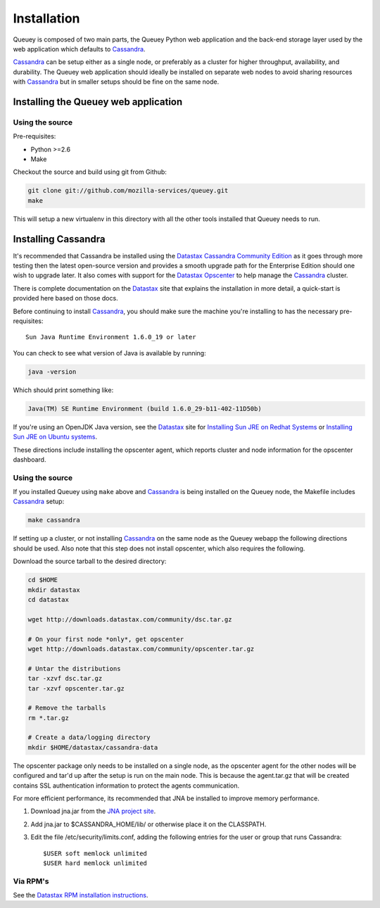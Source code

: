 .. _installation:

============
Installation
============

Queuey is composed of two main parts, the Queuey Python web application and
the back-end storage layer used by the web application which defaults to
Cassandra_.

Cassandra_ can be setup either as a single node, or preferably as a cluster
for higher throughput, availability, and durability. The Queuey web application
should ideally be installed on separate web nodes to avoid sharing resources
with Cassandra_ but in smaller setups should be fine on the same node.

Installing the Queuey web application
=====================================

Using the source
----------------

Pre-requisites:

- Python >=2.6
- Make

Checkout the source and build using git from Github:

.. code-block:: bash

    git clone git://github.com/mozilla-services/queuey.git
    make

This will setup a new virtualenv in this directory with all the other tools
installed that Queuey needs to run.

Installing Cassandra
====================

It's recommended that Cassandra be installed using the Datastax_ 
`Cassandra Community Edition`_ as it goes through more testing then the latest
open-source version and provides a smooth upgrade path for the Enterprise
Edition should one wish to upgrade later. It also comes with support for the
Datastax_ Opscenter_ to help manage the Cassandra_ cluster.

There is complete documentation on the Datastax_ site that explains the
installation in more detail, a quick-start is provided here based on those
docs.

Before continuing to install Cassandra_, you should make sure the machine
you're installing to has the necessary pre-requisites::

    Sun Java Runtime Environment 1.6.0_19 or later

You can check to see what version of Java is available by running:

.. code-block:: bash

    java -version

Which should print something like:

.. code-block:: bash

    Java(TM) SE Runtime Environment (build 1.6.0_29-b11-402-11D50b)

If you're using an OpenJDK Java version, see the Datastax_ site for
`Installing Sun JRE on Redhat Systems <http://www.datastax.com/docs/1.0/install/install_package#installing-sun-jre-on-redhat-systems>`_ or
`Installing Sun JRE on Ubuntu systems <http://www.datastax.com/docs/1.0/install/install_package#install-jre-deb>`_.

These directions include installing the opscenter agent, which reports cluster
and node information for the opscenter dashboard.

Using the source
----------------

If you installed Queuey using ``make`` above and Cassandra_ is being installed
on the Queuey node, the Makefile includes Cassandra_ setup:

.. code-block:: bash

    make cassandra

If setting up a cluster, or not installing Cassandra_ on the same node as the
Queuey webapp the following directions should be used. Also note that this
step does not install opscenter, which also requires the following.

Download the source tarball to the desired directory:

.. code-block:: bash

    cd $HOME
    mkdir datastax
    cd datastax

    wget http://downloads.datastax.com/community/dsc.tar.gz

    # On your first node *only*, get opscenter
    wget http://downloads.datastax.com/community/opscenter.tar.gz

    # Untar the distributions
    tar -xzvf dsc.tar.gz
    tar -xzvf opscenter.tar.gz

    # Remove the tarballs
    rm *.tar.gz

    # Create a data/logging directory
    mkdir $HOME/datastax/cassandra-data

The opscenter package only needs to be installed on a single node, as the
opscenter agent for the other nodes will be configured and tar'd up after
the setup is run on the main node. This is because the agent.tar.gz that will
be created contains SSL authentication information to protect the agents
communication.

For more efficient performance, its recommended that JNA be installed to
improve memory performance.

1. Download jna.jar from the `JNA project site <http://java.net/projects/jna/sources/svn/show/trunk/jnalib/dist/>`_.
2. Add jna.jar to $CASSANDRA_HOME/lib/ or otherwise place it on the CLASSPATH.
3. Edit the file /etc/security/limits.conf, adding the following entries for
   the user or group that runs Cassandra::

        $USER soft memlock unlimited
        $USER hard memlock unlimited

Via RPM's
---------

See the `Datastax RPM installation instructions <http://www.datastax.com/docs/1.0/install/install_package#installing-cassandra-rpm-packages>`_.


.. _Cassandra: http://cassandra.apache.org/
.. _Cassandra Community Edition: http://www.datastax.com/products/community
.. _Opscenter: http://www.datastax.com/products/opscenter
.. _Datastax: http://www.datastax.com/

